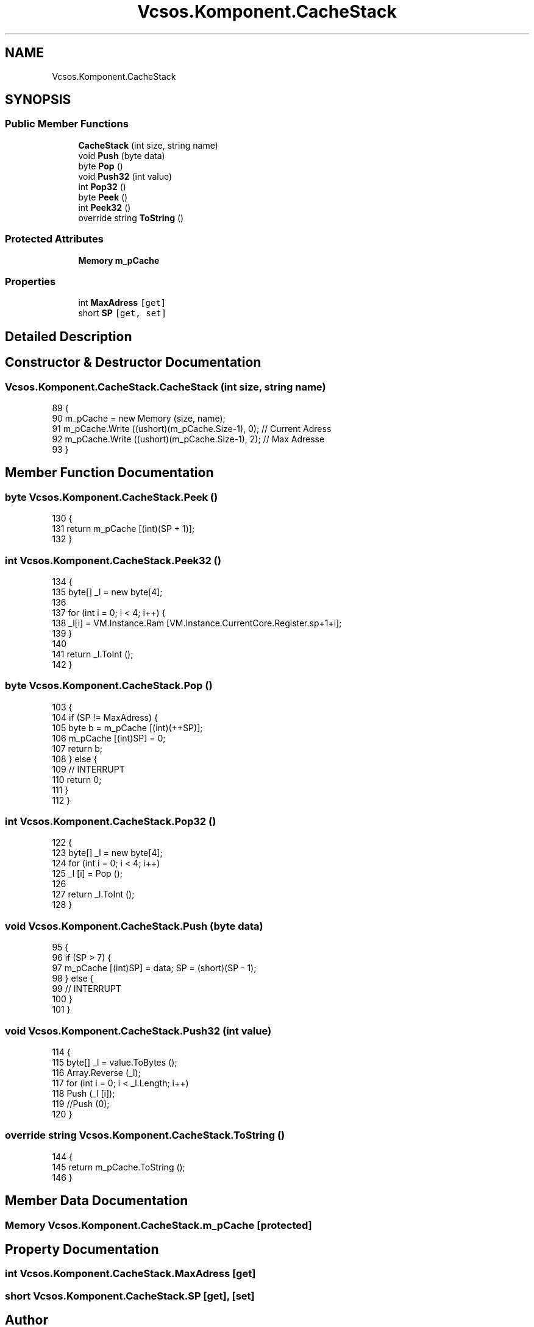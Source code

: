 .TH "Vcsos.Komponent.CacheStack" 3 "Sun May 28 2017" "Version 0.6.2" "virtualSoC" \" -*- nroff -*-
.ad l
.nh
.SH NAME
Vcsos.Komponent.CacheStack
.SH SYNOPSIS
.br
.PP
.SS "Public Member Functions"

.in +1c
.ti -1c
.RI "\fBCacheStack\fP (int size, string name)"
.br
.ti -1c
.RI "void \fBPush\fP (byte data)"
.br
.ti -1c
.RI "byte \fBPop\fP ()"
.br
.ti -1c
.RI "void \fBPush32\fP (int value)"
.br
.ti -1c
.RI "int \fBPop32\fP ()"
.br
.ti -1c
.RI "byte \fBPeek\fP ()"
.br
.ti -1c
.RI "int \fBPeek32\fP ()"
.br
.ti -1c
.RI "override string \fBToString\fP ()"
.br
.in -1c
.SS "Protected Attributes"

.in +1c
.ti -1c
.RI "\fBMemory\fP \fBm_pCache\fP"
.br
.in -1c
.SS "Properties"

.in +1c
.ti -1c
.RI "int \fBMaxAdress\fP\fC [get]\fP"
.br
.ti -1c
.RI "short \fBSP\fP\fC [get, set]\fP"
.br
.in -1c
.SH "Detailed Description"
.PP 
.SH "Constructor & Destructor Documentation"
.PP 
.SS "Vcsos\&.Komponent\&.CacheStack\&.CacheStack (int size, string name)"

.PP
.nf
89         {
90             m_pCache = new Memory (size, name);
91             m_pCache\&.Write ((ushort)(m_pCache\&.Size-1), 0); // Current Adress
92             m_pCache\&.Write ((ushort)(m_pCache\&.Size-1), 2); // Max Adresse
93         }
.fi
.SH "Member Function Documentation"
.PP 
.SS "byte Vcsos\&.Komponent\&.CacheStack\&.Peek ()"

.PP
.nf
130         {
131             return m_pCache [(int)(SP + 1)];
132         }
.fi
.SS "int Vcsos\&.Komponent\&.CacheStack\&.Peek32 ()"

.PP
.nf
134         {
135             byte[] _l = new byte[4];
136 
137             for (int i = 0; i < 4; i++) {
138                 _l[i] = VM\&.Instance\&.Ram [VM\&.Instance\&.CurrentCore\&.Register\&.sp+1+i];
139             }
140 
141             return _l\&.ToInt ();
142         }
.fi
.SS "byte Vcsos\&.Komponent\&.CacheStack\&.Pop ()"

.PP
.nf
103         {
104             if (SP != MaxAdress) {
105                 byte b = m_pCache [(int)(++SP)];
106                 m_pCache [(int)SP] = 0;
107                 return b;
108             } else {
109                 // INTERRUPT
110                 return 0;
111             }
112         }
.fi
.SS "int Vcsos\&.Komponent\&.CacheStack\&.Pop32 ()"

.PP
.nf
122         {
123             byte[] _l = new byte[4];
124             for (int i = 0; i < 4; i++)
125                 _l [i] = Pop ();
126 
127             return _l\&.ToInt ();
128         }
.fi
.SS "void Vcsos\&.Komponent\&.CacheStack\&.Push (byte data)"

.PP
.nf
95         {
96             if (SP > 7) {
97                 m_pCache [(int)SP] = data; SP = (short)(SP - 1);
98             } else {
99                 // INTERRUPT
100             }
101         }
.fi
.SS "void Vcsos\&.Komponent\&.CacheStack\&.Push32 (int value)"

.PP
.nf
114         {
115             byte[] _l = value\&.ToBytes ();
116             Array\&.Reverse (_l);
117             for (int i = 0; i < _l\&.Length; i++)
118                 Push (_l [i]);
119             //Push (0);
120         }
.fi
.SS "override string Vcsos\&.Komponent\&.CacheStack\&.ToString ()"

.PP
.nf
144         {
145             return m_pCache\&.ToString ();
146         }
.fi
.SH "Member Data Documentation"
.PP 
.SS "\fBMemory\fP Vcsos\&.Komponent\&.CacheStack\&.m_pCache\fC [protected]\fP"

.SH "Property Documentation"
.PP 
.SS "int Vcsos\&.Komponent\&.CacheStack\&.MaxAdress\fC [get]\fP"

.SS "short Vcsos\&.Komponent\&.CacheStack\&.SP\fC [get]\fP, \fC [set]\fP"


.SH "Author"
.PP 
Generated automatically by Doxygen for virtualSoC from the source code\&.
